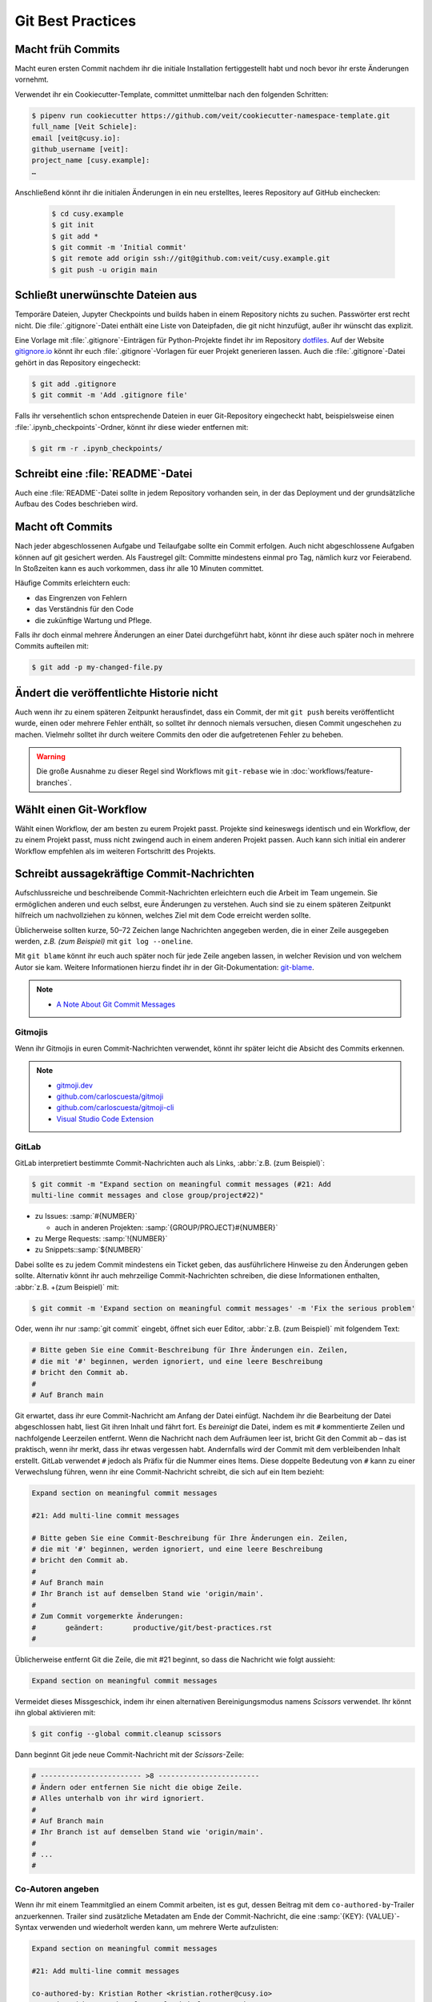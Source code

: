 .. SPDX-FileCopyrightText: 2020 Veit Schiele
..
.. SPDX-License-Identifier: BSD-3-Clause

Git Best Practices
==================

Macht früh Commits
------------------

Macht euren ersten Commit nachdem ihr die initiale Installation fertiggestellt
habt und noch bevor ihr erste Änderungen vornehmt.

Verwendet ihr ein Cookiecutter-Template, committet unmittelbar nach den
folgenden Schritten:

.. code-block:: console

  $ pipenv run cookiecutter https://github.com/veit/cookiecutter-namespace-template.git
  full_name [Veit Schiele]:
  email [veit@cusy.io]:
  github_username [veit]:
  project_name [cusy.example]:
  …

Anschließend könnt ihr die initialen Änderungen in ein neu erstelltes, leeres
Repository auf GitHub einchecken:

  .. code-block:: console

    $ cd cusy.example
    $ git init
    $ git add *
    $ git commit -m 'Initial commit'
    $ git remote add origin ssh://git@github.com:veit/cusy.example.git
    $ git push -u origin main

Schließt unerwünschte Dateien aus
---------------------------------

Temporäre Dateien, Jupyter Checkpoints und builds haben in einem Repository
nichts zu suchen. Passwörter erst recht nicht. Die :file:`.gitignore`-Datei
enthält eine Liste von Dateipfaden, die git nicht hinzufügt, außer ihr wünscht
das explizit.

Eine Vorlage mit :file:`.gitignore`-Einträgen für Python-Projekte findet ihr im
Repository `dotfiles <https://github.com/veit/dotfiles>`_. Auf der Website
`gitignore.io <https://gitignore.io/>`_ könnt ihr euch
:file:`.gitignore`-Vorlagen für euer Projekt generieren lassen.  Auch die
:file:`.gitignore`-Datei gehört in das Repository eingecheckt:

.. code-block:: console

  $ git add .gitignore
  $ git commit -m 'Add .gitignore file'

Falls ihr versehentlich schon entsprechende Dateien in euer Git-Repository
eingecheckt habt, beispielsweise einen :file:`.ipynb_checkpoints`-Ordner, könnt
ihr diese wieder entfernen mit:

.. code-block:: console

  $ git rm -r .ipynb_checkpoints/


Schreibt eine :file:`README`-Datei
----------------------------------

Auch eine :file:`README`-Datei sollte in jedem Repository vorhanden sein, in
der das Deployment und der grundsätzliche Aufbau des Codes beschrieben wird.

Macht oft Commits
-----------------

Nach jeder abgeschlossenen Aufgabe und Teilaufgabe sollte ein Commit erfolgen.
Auch nicht abgeschlossene Aufgaben können auf git gesichert werden. Als
Faustregel gilt: Committe mindestens einmal pro Tag, nämlich kurz vor
Feierabend. In Stoßzeiten kann es auch vorkommen, dass ihr alle 10 Minuten
committet.

Häufige Commits erleichtern euch:

* das Eingrenzen von Fehlern
* das Verständnis für den Code
* die zukünftige Wartung und Pflege.

Falls ihr doch einmal mehrere Änderungen an einer Datei durchgeführt habt, könnt
ihr diese auch später noch in mehrere Commits aufteilen mit:

.. code-block:: console

  $ git add -p my-changed-file.py

Ändert die veröffentlichte Historie nicht
-----------------------------------------

Auch wenn ihr zu einem späteren Zeitpunkt herausfindet, dass ein Commit, der mit
``git push`` bereits veröffentlicht wurde, einen oder mehrere Fehler enthält, so
solltet ihr dennoch niemals versuchen, diesen Commit ungeschehen zu machen.
Vielmehr solltet ihr durch weitere Commits den oder die aufgetretenen Fehler zu
beheben.

.. warning::

   Die große Ausnahme zu dieser Regel sind Workflows mit ``git-rebase`` wie in
   :doc:`workflows/feature-branches`.

Wählt einen Git-Workflow
------------------------

Wählt einen Workflow, der am besten zu eurem Projekt passt. Projekte sind
keineswegs identisch und ein Workflow, der zu einem Projekt passt, muss nicht
zwingend auch in einem anderen Projekt passen. Auch kann sich initial ein
anderer Workflow empfehlen als im weiteren Fortschritt des Projekts.

Schreibt aussagekräftige Commit-Nachrichten
-------------------------------------------
Aufschlussreiche und beschreibende Commit-Nachrichten erleichtern euch die
Arbeit im Team ungemein. Sie ermöglichen anderen und euch selbst, eure
Änderungen zu verstehen. Auch sind sie zu einem späteren Zeitpunkt hilfreich um
nachvollziehen zu können, welches Ziel mit dem Code erreicht werden sollte.

Üblicherweise sollten kurze, 50–72 Zeichen lange Nachrichten angegeben werden,
die in einer Zeile ausgegeben werden, `z.B. (zum Beispiel)` mit ``git log
--oneline``.

Mit ``git blame`` könnt ihr euch auch später noch für jede Zeile angeben lassen,
in welcher Revision und von welchem Autor sie kam. Weitere Informationen hierzu
findet ihr in der Git-Dokumentation: `git-blame
<https://git-scm.com/docs/git-blame>`_.

.. note::
  * `A Note About Git Commit Messages
    <https://tbaggery.com/2008/04/19/a-note-about-git-commit-messages.html>`_

Gitmojis
~~~~~~~~

Wenn ihr Gitmojis in euren Commit-Nachrichten verwendet, könnt ihr später leicht
die Absicht des Commits erkennen.

.. note::

  * `gitmoji.dev <https://gitmoji.dev/>`_
  * `github.com/carloscuesta/gitmoji
    <https://github.com/carloscuesta/gitmoji>`_
  * `github.com/carloscuesta/gitmoji-cli
    <https://github.com/carloscuesta/gitmoji-cli>`_
  * `Visual Studio Code Extension
    <https://marketplace.visualstudio.com/items?itemName=seatonjiang.gitmoji-vscode>`_

GitLab
~~~~~~

GitLab interpretiert bestimmte Commit-Nachrichten auch als Links, :abbr:`z.B.
(zum Beispiel)`:

.. code-block:: console

  $ git commit -m "Expand section on meaningful commit messages (#21: Add
  multi-line commit messages and close group/project#22)"

* zu Issues: :samp:`#{NUMBER}`

  * auch in anderen Projekten: :samp:`{GROUP/PROJECT}#{NUMBER}`

* zu Merge Requests: :samp:`!{NUMBER}`
* zu Snippets::samp:`${NUMBER}`

Dabei sollte es zu jedem Commit mindestens ein Ticket geben, das ausführlichere
Hinweise zu den Änderungen geben sollte. Alternativ könnt ihr auch mehrzeilige
Commit-Nachrichten schreiben, die diese Informationen enthalten, :abbr:`z.B.
+(zum Beispiel)` mit:

.. code-block:: console

   $ git commit -m 'Expand section on meaningful commit messages' -m 'Fix the serious problem'

Oder, wenn ihr nur :samp:`git commit` eingebt, öffnet sich euer Editor,
:abbr:`z.B. (zum Beispiel)` mit folgendem Text:

.. code-block:: ini

   # Bitte geben Sie eine Commit-Beschreibung für Ihre Änderungen ein. Zeilen,
   # die mit '#' beginnen, werden ignoriert, und eine leere Beschreibung
   # bricht den Commit ab.
   #
   # Auf Branch main

Git erwartet, dass ihr eure Commit-Nachricht am Anfang der Datei einfügt.
Nachdem ihr die Bearbeitung der Datei abgeschlossen habt, liest Git ihren Inhalt
und fährt fort. Es *bereinigt* die Datei, indem es mit ``#`` kommentierte Zeilen
und nachfolgende Leerzeilen entfernt. Wenn die Nachricht nach dem Aufräumen leer
ist, bricht Git den Commit ab – das ist praktisch, wenn ihr merkt, dass ihr
etwas vergessen habt. Andernfalls wird der Commit mit dem verbleibenden Inhalt
erstellt. GitLab verwendet ``#`` jedoch als Präfix für die Nummer eines Items.
Diese doppelte Bedeutung von ``#`` kann zu einer Verwechslung führen, wenn ihr
eine Commit-Nachricht schreibt, die sich auf ein Item bezieht:

.. code-block:: ini

   Expand section on meaningful commit messages

   #21: Add multi-line commit messages

   # Bitte geben Sie eine Commit-Beschreibung für Ihre Änderungen ein. Zeilen,
   # die mit '#' beginnen, werden ignoriert, und eine leere Beschreibung
   # bricht den Commit ab.
   #
   # Auf Branch main
   # Ihr Branch ist auf demselben Stand wie 'origin/main'.
   #
   # Zum Commit vorgemerkte Änderungen:
   #       geändert:       productive/git/best-practices.rst
   #

Üblicherweise entfernt Git die Zeile, die mit #21 beginnt, so dass die Nachricht
wie folgt aussieht:

.. code-block:: ini

   Expand section on meaningful commit messages

Vermeidet dieses Missgeschick, indem ihr einen alternativen Bereinigungsmodus
namens *Scissors* verwendet. Ihr könnt ihn global aktivieren mit:

.. code-block:: console

   $ git config --global commit.cleanup scissors

Dann beginnt Git jede neue Commit-Nachricht mit der *Scissors*-Zeile:

.. code-block:: ini

   # ------------------------ >8 ------------------------
   # Ändern oder entfernen Sie nicht die obige Zeile.
   # Alles unterhalb von ihr wird ignoriert.
   #
   # Auf Branch main
   # Ihr Branch ist auf demselben Stand wie 'origin/main'.
   #
   # ...
   #

Co-Autoren angeben
~~~~~~~~~~~~~~~~~~

Wenn ihr mit einem Teammitglied an einem Commit arbeiten, ist es gut, dessen
Beitrag mit dem ``co-authored-by``-Trailer anzuerkennen. Trailer sind
zusätzliche Metadaten am Ende der Commit-Nachricht, die eine :samp:`{KEY}:
{VALUE}`-Syntax verwenden und wiederholt werden kann, um mehrere Werte
aufzulisten:

.. code-block:: ini

   Expand section on meaningful commit messages

   #21: Add multi-line commit messages

   co-authored-by: Kristian Rother <kristian.rother@cusy.io>
   co-authored-by: Frank Hofmann <frank.hofmann@cusy.io>

GitLab analysiert die ``co-authored-by``-Zeilen, um alle Avatare des Commits
anzuzeigen und auch die Profilstatistiken der Co-Autoren zu aktualisieren
:abbr:`usw (und so weiter)`.

Wartet euer Repository regelmäßig
---------------------------------

Folgende Wartungsarbeiten solltet ihr regelmäßig durchführen:

Validiert das Repo
~~~~~~~~~~~~~~~~~~

Der Befehl ``git fsck`` prüft, ob alle Objekte in der internen Datenstruktur von
Git noch miteinander verknüpft sind.

Komprimiert das Repo
~~~~~~~~~~~~~~~~~~~~

Spart Speicherplatz mit den Befehlen ``git gc`` bzw. ``git gc --aggressive``.

.. seealso::
   * `git gc <https://git-scm.com/docs/git-gc>`_
   * `Git Interna - Wartung und Datenwiederherstellung
     <https://git-scm.com/book/de/v2/Git-Interna-Wartung-und-Datenwiederherstellung>`_

Bereinigt Remote Tracking Branches
~~~~~~~~~~~~~~~~~~~~~~~~~~~~~~~~~~

Nicht genutzte Zweige auf einem entfernten Server lassen sich mit ``git remote
update --prune`` löschen. Noch besser ist, wenn ihr die Standardeinstellung so
ändert, dass entfernt gelöschte Zweige auch bei ``git fetch`` und ``git pull``
bei euch lokal gelöscht werden. Dies erreicht ihr mit:

.. code-block:: console

   $ git config --global fetch.prune true

Überprüft vergessene Arbeiten
~~~~~~~~~~~~~~~~~~~~~~~~~~~~~

Mit ``git stash list`` seht ihr eine List von gespeicherten stashes. Diese könnt
ihr mit ``git stash drop`` entfernen.

Überprüft eure Repositories auf unerwünschte Dateien
~~~~~~~~~~~~~~~~~~~~~~~~~~~~~~~~~~~~~~~~~~~~~~~~~~~~

Mit `Gitleaks <https://github.com/zricethezav/gitleaks>`_ könnt ihr eure
Repositories regelmäßig auf ungewollt gespeicherte Zugangsdaten überprüfen.

Ihr könnt Gitleaks auch automatisch als GitLab-Action ausführen. Hierzu müsst
ihr die `Secret-Detection.gitlab-ci.yml
<https://gitlab.com/gitlab-org/gitlab/-/blob/master/lib/gitlab/ci/templates/Jobs/Secret-Detection.gitlab-ci.yml>`_-Vorlage
:abbr:`z.B. (zum Beispiel)` in eine Stufe namens ``secrets-detection`` in
eurer ``.gitlab-ci.yml``-Datei einbinden:

.. code-block:: yaml

   stages:
     - secrets-detection

   gitleaks:
     stage: secrets-detection
     include:
       - template: Security/Secret-Detection.gitlab-ci.yml

Die Vorlage erstellt *Secret Detection*-Aufträge in eurer CI/CD-Pipeline und
durchsucht den Quellcode eures Projekts nach *Secrets*. Die Ergebnisse werden
als `Secret Detection Report Artefakt
<https://docs.gitlab.com/ee/ci/yaml/artifacts_reports.html#artifactsreportssecret_detection>`_
gespeichert, den ihr später herunterladen und analysieren könnt.

.. seealso::

   * `GitLab Secret Detection
     <https://docs.gitlab.com/ee/user/application_security/secret_detection/>`_

Mit :ref:`git-filter-repo` könnt ihr unerwünschte Dateien oder Zugangsdaten aus
eurer Git-Historie entfernen.
